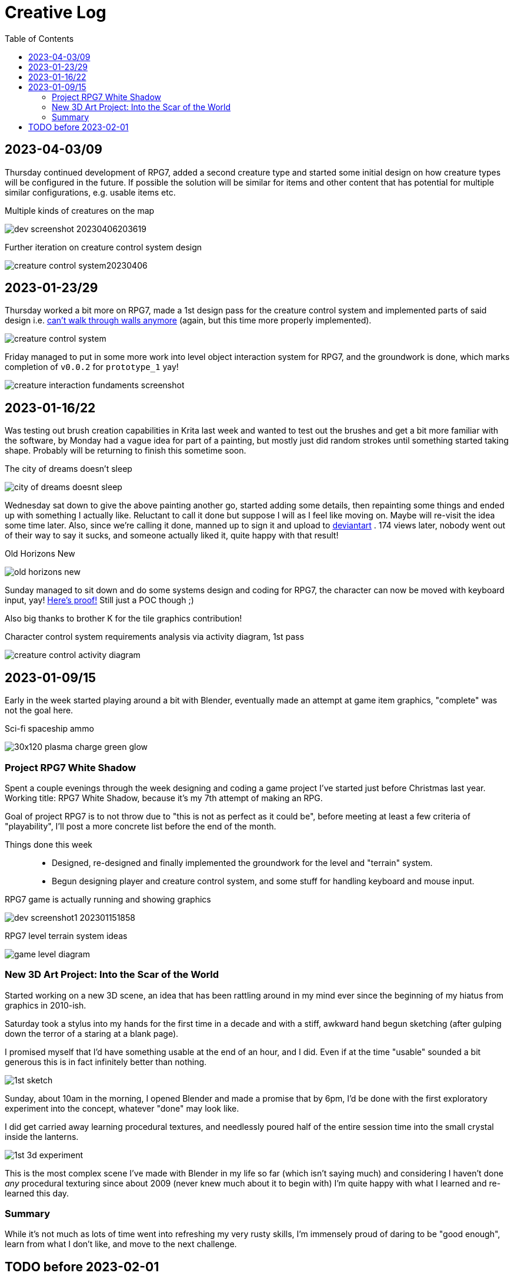 = Creative Log
:toc:

== 2023-04-03/09

Thursday continued development of RPG7, added a second creature type and
started some initial design on how creature types will be configured in the
future. If possible the solution will be similar for items and other content
that has potential for multiple similar configurations, e.g. usable items etc.

.Multiple kinds of creatures on the map
image:images/rpg7/dev_screenshot_20230406203619.webp[]

.Further iteration on creature control system design
image:images/rpg7/creature_control_system20230406.webp[]

== 2023-01-23/29

Thursday worked a bit more on RPG7, made a 1st design pass for the creature
control system and implemented parts of said design i.e.
link:videos/rpg7/movement_w_walls.mp4[can't walk through walls anymore]
(again, but this time more properly implemented).

image:images/rpg7/creature_control_system.webp[]

Friday managed to put in some more work into level object interaction system
for RPG7, and the groundwork is done, which marks completion of `v0.0.2` for
`prototype_1` yay!

image:images/rpg7/creature_interaction_fundaments_screenshot.webp[]

== 2023-01-16/22
Was testing out brush creation capabilities in Krita last week and wanted to
test out the brushes and get a bit more familiar with the software, by Monday
had a vague idea for part of a painting, but mostly just did random strokes
until something started taking shape. Probably will be returning to finish this
sometime soon.

.The city of dreams doesn't sleep
image:images/city_of_dreams_doesnt_sleep.webp[]

Wednesday sat down to give the above painting another go, started adding some
details, then repainting some things and ended up with something I actually
like. Reluctant to call it done but suppose I will as I feel like moving on.
Maybe will re-visit the idea some time later.
Also, since we're calling it done, manned up to sign it and upload to
https://www.deviantart.com/jinnturtle/art/Old-Horizons-New-945752477[deviantart]
. 174 views later, nobody went out of their way to say it sucks, and someone
actually liked it, quite happy with that result!

.Old Horizons New
image:images/old_horizons_new.webp[]

Sunday managed to sit down and do some systems design and coding for RPG7,
the character can now be moved with keyboard input, yay!
link:videos/rpg7/movement.mp4[Here's proof!]
Still just a POC though ;)

Also big thanks to brother K for the tile graphics contribution!

.Character control system requirements analysis via activity diagram, 1st pass
image:images/rpg7/creature_control_activity_diagram.webp[]


== 2023-01-09/15
Early in the week started playing around a bit with Blender, eventually made an
attempt at game item graphics, "complete" was not the goal here.

.Sci-fi spaceship ammo
image:images/stardust/30x120_plasma_charge_green_glow.webp[]

=== Project RPG7 White Shadow
Spent a couple evenings through the week designing and coding a game project
I've started just before Christmas last year. Working title: RPG7 White Shadow,
because it's my 7th attempt of making an RPG.

Goal of project RPG7 is to not throw due to "this is not as perfect as it could
be", before meeting at least a few criteria of "playability", I'll post a more
concrete list before the end of the month.

Things done this week::
* Designed, re-designed and finally implemented the groundwork for the level
and "terrain" system.
* Begun designing player and creature control system, and some stuff for
handling keyboard and mouse input.

.RPG7 game is actually running and showing graphics
image:images/rpg7/dev_screenshot1_202301151858.webp[]

.RPG7 level terrain system ideas
image:images/rpg7/game_level_diagram.webp[]

=== New 3D Art Project: Into the Scar of the World
Started working on a new 3D scene, an idea that has been rattling around in my
mind ever since the beginning of my hiatus from graphics in 2010-ish.

Saturday took a stylus into my hands for the first time in a decade and with a
stiff, awkward hand begun sketching (after gulping down the terror of a staring
at a blank page).

I promised myself that I'd have something usable at the end of an hour, and I
did. Even if at the time "usable" sounded a bit generous this is in fact
infinitely better than nothing.

image:images/descent_into_the_scar_of_the_world/1st_sketch.webp[]

Sunday, about 10am in the morning, I opened Blender and made a promise that by
6pm, I'd be done with the first exploratory experiment into the concept,
whatever "done" may look like.

I did get carried away learning procedural textures, and needlessly poured half
of the entire session time into the small crystal inside the lanterns.

image:images/descent_into_the_scar_of_the_world/1st_3d_experiment.webp[]

This is the most complex scene I've made with Blender in my life so far (which
isn't saying much) and considering I haven't done _any_ procedural texturing
since about 2009 (never knew much about it to begin with) I'm quite happy with
what I learned and re-learned this day.

=== Summary
While it's not much as lots of time went into refreshing my very rusty skills,
I'm immensely proud of daring to be "good enough", learn from what I don't
like, and move to the next challenge.

== TODO before 2023-02-01
* Translate RPG7 minimum requirements list from the mind into tangible reality,
so accountability is less fluid.
